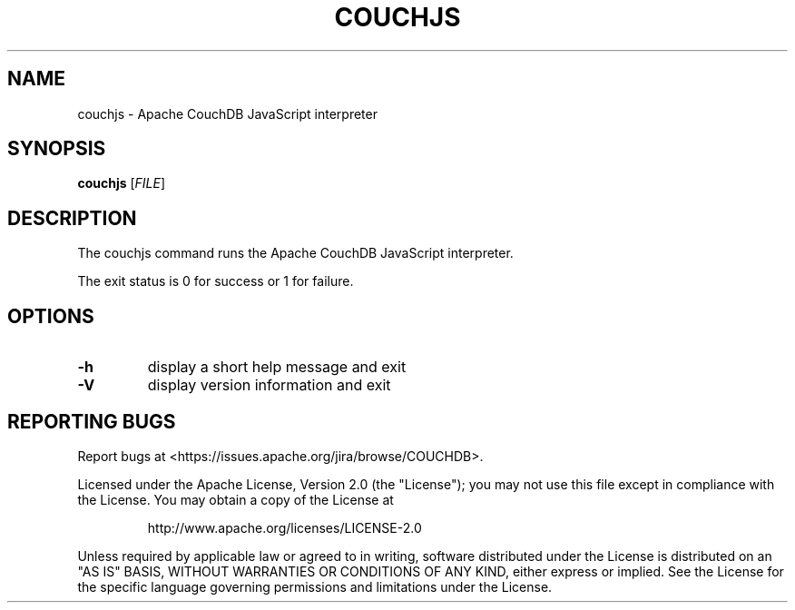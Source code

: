 .\" DO NOT MODIFY THIS FILE!  It was generated by help2man 1.36.
.TH COUCHJS "1" "January 2011" "couchjs - Apache CouchDB 1.0.2" "User Commands"
.SH NAME
couchjs \- Apache CouchDB JavaScript interpreter
.SH SYNOPSIS
.B couchjs
[\fIFILE\fR]
.SH DESCRIPTION
The couchjs command runs the Apache CouchDB JavaScript interpreter.
.PP
The exit status is 0 for success or 1 for failure.
.SH OPTIONS

.TP
\fB\-h\fR
display a short help message and exit
.TP
\fB\-V\fR
display version information and exit
.SH "REPORTING BUGS"
Report bugs at <https://issues.apache.org/jira/browse/COUCHDB>.
.PP
Licensed under the Apache License, Version 2.0 (the "License"); you may not use
this file except in compliance with the License. You may obtain a copy of the
License at
.IP
http://www.apache.org/licenses/LICENSE\-2.0
.PP
Unless required by applicable law or agreed to in writing, software distributed
under the License is distributed on an "AS IS" BASIS, WITHOUT WARRANTIES OR
CONDITIONS OF ANY KIND, either express or implied. See the License for the
specific language governing permissions and limitations under the License.
